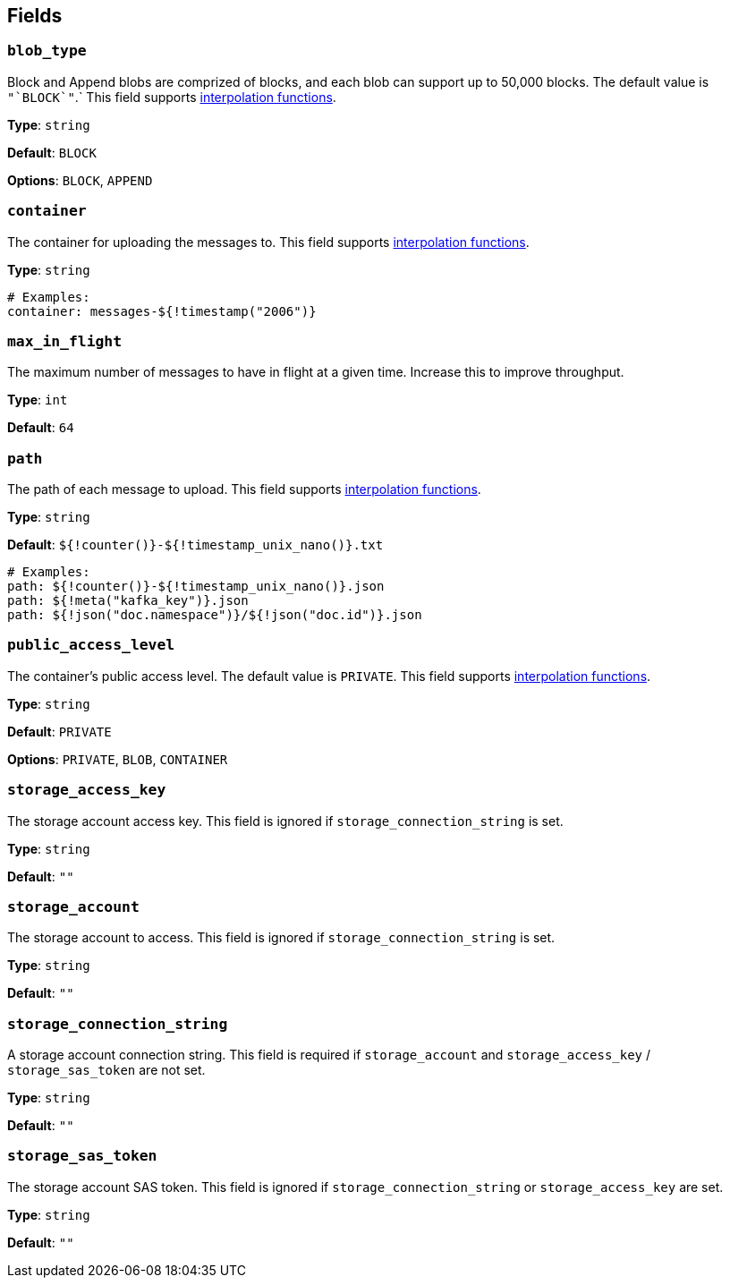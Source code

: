 // This content is autogenerated. Do not edit manually. To override descriptions, use the doc-tools CLI with the --overrides option: https://redpandadata.atlassian.net/wiki/spaces/DOC/pages/1247543314/Generate+reference+docs+for+Redpanda+Connect

== Fields

=== `blob_type`

Block and Append blobs are comprized of blocks, and each blob can support up to 50,000 blocks. The default value is `+"`BLOCK`"+`.`
This field supports xref:configuration:interpolation.adoc#bloblang-queries[interpolation functions].

*Type*: `string`

*Default*: `BLOCK`

*Options*: `BLOCK`, `APPEND`

=== `container`

The container for uploading the messages to.
This field supports xref:configuration:interpolation.adoc#bloblang-queries[interpolation functions].

*Type*: `string`

[source,yaml]
----
# Examples:
container: messages-${!timestamp("2006")}

----

=== `max_in_flight`

The maximum number of messages to have in flight at a given time. Increase this to improve throughput.

*Type*: `int`

*Default*: `64`

=== `path`

The path of each message to upload. This field supports xref:configuration:interpolation.adoc#bloblang-queries[interpolation functions].

*Type*: `string`

*Default*: `${!counter()}-${!timestamp_unix_nano()}.txt`

[source,yaml]
----
# Examples:
path: ${!counter()}-${!timestamp_unix_nano()}.json
path: ${!meta("kafka_key")}.json
path: ${!json("doc.namespace")}/${!json("doc.id")}.json

----

=== `public_access_level`

The container's public access level. The default value is `PRIVATE`.
This field supports xref:configuration:interpolation.adoc#bloblang-queries[interpolation functions].

*Type*: `string`

*Default*: `PRIVATE`

*Options*: `PRIVATE`, `BLOB`, `CONTAINER`

=== `storage_access_key`

The storage account access key. This field is ignored if `storage_connection_string` is set.

*Type*: `string`

*Default*: `""`

=== `storage_account`

The storage account to access. This field is ignored if `storage_connection_string` is set.

*Type*: `string`

*Default*: `""`

=== `storage_connection_string`

A storage account connection string. This field is required if `storage_account` and `storage_access_key` / `storage_sas_token` are not set.

*Type*: `string`

*Default*: `""`

=== `storage_sas_token`

The storage account SAS token. This field is ignored if `storage_connection_string` or `storage_access_key` are set.

*Type*: `string`

*Default*: `""`


